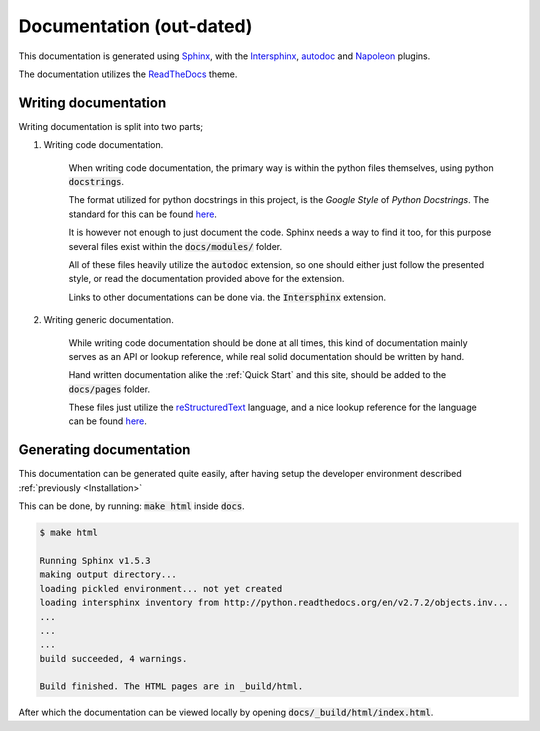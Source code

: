 =========================
Documentation (out-dated)
=========================
This documentation is generated using Sphinx_, with the Intersphinx_, autodoc_
and Napoleon_ plugins.

The documentation utilizes the ReadTheDocs_ theme.

.. _Sphinx: http://www.sphinx-doc.org/en/stable/
.. _Intersphinx: http://www.sphinx-doc.org/en/stable/ext/intersphinx.html
.. _autodoc: http://www.sphinx-doc.org/en/stable/ext/autodoc.html
.. _Napoleon: http://sphinxcontrib-napoleon.readthedocs.io/en/latest/index.html
.. _ReadTheDocs: https://github.com/rtfd/sphinx_rtd_theme

Writing documentation
---------------------
Writing documentation is split into two parts;

#. Writing code documentation.
   
    When writing code documentation, the primary way is within the python files
    themselves, using python :code:`docstrings`.
    
    The format utilized for python docstrings in this project, is the
    `Google Style` of `Python Docstrings`. The standard for this can be found
    `here`__.

    It is however not enough to just document the code. Sphinx needs a way to
    find it too, for this purpose several files exist within the
    :code:`docs/modules/` folder.

    All of these files heavily utilize the :code:`autodoc` extension, so one
    should either just follow the presented style, or read the documentation
    provided above for the extension.

    Links to other documentations can be done via. the :code:`Intersphinx`
    extension.

    .. _GoogleStyle: http://sphinxcontrib-napoleon.readthedocs.io/en/latest/example_google.html
    __ GoogleStyle_

#. Writing generic documentation.

    While writing code documentation should be done at all times, this kind of
    documentation mainly serves as an API or lookup reference, while real solid
    documentation should be written by hand.

    Hand written documentation alike the :ref:`Quick Start` and this site,
    should be added to the :code:`docs/pages` folder.

    These files just utilize the reStructuredText_ language, and a nice lookup
    reference for the language can be found `here`__.

    .. _reStructuredText: http://docutils.sourceforge.net/rst.html
    .. _SphinxReST: http://www.sphinx-doc.org/en/stable/rest.html
    __ SphinxReST_

Generating documentation
------------------------
This documentation can be generated quite easily, after having setup the
developer environment described :ref:`previously <Installation>`

This can be done, by running: :code:`make html` inside :code:`docs`.

.. code:: console

    $ make html

    Running Sphinx v1.5.3
    making output directory...
    loading pickled environment... not yet created
    loading intersphinx inventory from http://python.readthedocs.org/en/v2.7.2/objects.inv...
    ...
    ...
    ...
    build succeeded, 4 warnings.

    Build finished. The HTML pages are in _build/html.

After which the documentation can be viewed locally by opening
:code:`docs/_build/html/index.html`.

